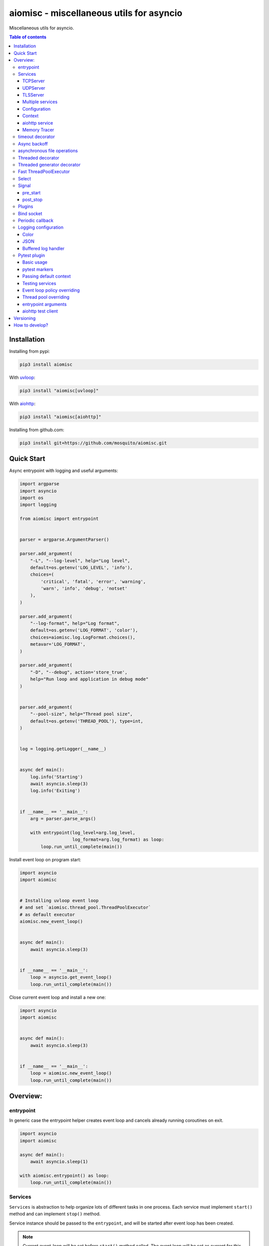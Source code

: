 aiomisc - miscellaneous utils for asyncio
=========================================

.. image:: https://coveralls.io/repos/github/mosquito/aiomisc/badge.svg?branch=master
   :target: https://coveralls.io/github/mosquito/aiomisc
   :alt: Coveralls

.. image:: https://cloud.drone.io/api/badges/mosquito/aiomisc/status.svg
   :target: https://cloud.drone.io/mosquito/aiomisc
   :alt: Drone CI

.. image:: https://img.shields.io/pypi/v/aiomisc.svg
   :target: https://pypi.python.org/pypi/aiomisc/
   :alt: Latest Version

.. image:: https://img.shields.io/pypi/wheel/aiomisc.svg
   :target: https://pypi.python.org/pypi/aiomisc/

.. image:: https://img.shields.io/pypi/pyversions/aiomisc.svg
   :target: https://pypi.python.org/pypi/aiomisc/

.. image:: https://img.shields.io/pypi/l/aiomisc.svg
   :target: https://pypi.python.org/pypi/aiomisc/


Miscellaneous utils for asyncio.

.. contents:: Table of contents

Installation
------------

Installing from pypi:

.. code-block:: bash

    pip3 install aiomisc

With uvloop_:

.. code-block:: bash

    pip3 install "aiomisc[uvloop]"


With aiohttp_:

.. code-block:: bash

    pip3 install "aiomisc[aiohttp]"


Installing from github.com:

.. code-block:: bash

    pip3 install git+https://github.com/mosquito/aiomisc.git


.. _uvloop: https://pypi.org/project/uvloop
.. _aiohttp: https://pypi.org/project/aiohttp


Quick Start
-----------

Async entrypoint with logging and useful arguments:

.. code-block:: python

    import argparse
    import asyncio
    import os
    import logging

    from aiomisc import entrypoint


    parser = argparse.ArgumentParser()

    parser.add_argument(
        "-L", "--log-level", help="Log level",
        default=os.getenv('LOG_LEVEL', 'info'),
        choices=(
            'critical', 'fatal', 'error', 'warning',
            'warn', 'info', 'debug', 'notset'
        ),
    )

    parser.add_argument(
        "--log-format", help="Log format",
        default=os.getenv('LOG_FORMAT', 'color'),
        choices=aiomisc.log.LogFormat.choices(),
        metavar='LOG_FORMAT',
    )

    parser.add_argument(
        "-D", "--debug", action='store_true',
        help="Run loop and application in debug mode"
    )


    parser.add_argument(
        "--pool-size", help="Thread pool size",
        default=os.getenv('THREAD_POOL'), type=int,
    )


    log = logging.getLogger(__name__)


    async def main():
        log.info('Starting')
        await asyncio.sleep(3)
        log.info('Exiting')


    if __name__ == '__main__':
        arg = parser.parse_args()

        with entrypoint(log_level=arg.log_level,
                        log_format=arg.log_format) as loop:
            loop.run_until_complete(main())


Install event loop on program start:

.. code-block:: python

    import asyncio
    import aiomisc


    # Installing uvloop event loop
    # and set `aiomisc.thread_pool.ThreadPoolExecutor`
    # as default executor
    aiomisc.new_event_loop()


    async def main():
        await asyncio.sleep(3)


    if __name__ == '__main__':
        loop = asyncio.get_event_loop()
        loop.run_until_complete(main())


Close current event loop and install a new one:

.. code-block:: python

    import asyncio
    import aiomisc


    async def main():
        await asyncio.sleep(3)


    if __name__ == '__main__':
        loop = aiomisc.new_event_loop()
        loop.run_until_complete(main())

Overview:
---------

entrypoint
++++++++++

In generic case the entrypoint helper creates event loop and cancels already
running coroutines on exit.

.. code-block:: python

    import asyncio
    import aiomisc

    async def main():
        await asyncio.sleep(1)

    with aiomisc.entrypoint() as loop:
        loop.run_until_complete(main())


Services
++++++++

``Services`` is abstraction to help organize lots of different
tasks in one process. Each service must implement ``start()`` method and can
implement ``stop()`` method.

Service instance should be passed to the ``entrypoint``, and will be started
after event loop has been created.

.. note::

   Current event-loop will be set before ``start()`` method called.
   The event loop will be set as current for this thread.

   Please avoid using ``asyncio.get_event_loop()`` explicitly inside
   ``start()`` method. Use ``self.loop`` instead:

   .. code-block:: python

      from aiomisc import entrypoint, Service


      class MyService(Service):
        async def start(self):
            # Send signal to entrypoint for continue running
            self.start_event.set()

            # Start service task
            await asyncio.sleep(3600, loop=self.loop)


      with entrypoint(MyService()) as loop:
          loop.run_forever()


Method ``start()`` creates as a separate task that can run forever. But in
this case ``self.start_event.set()`` should be called for notifying
``entrypoint``.

During graceful shutdown method ``stop()`` will be called first,
and after that all running tasks will be cancelled (including ``start()``).


This package contains some useful base classes for simple services writing.

TCPServer
*********

``TCPServer`` - it's a base class for writing TCP servers.
Just implement ``handle_client(reader, writer)`` to use it.

.. code-block:: python

    class EchoServer(TCPServer):
        async def handle_client(self, reader: asyncio.StreamReader,
                                writer: asyncio.StreamWriter):
            while True:
                writer.write(await reader.readline())


    with entrypoint(EchoServer(address='::1', port=8901)) as loop:
        loop.run_forever()


UDPServer
*********

``UDPServer`` - it's a base class for writing UDP servers.
Just implement ``handle_datagram(data, addr)`` to use it.

.. code-block:: python

    class UDPPrinter(UDPServer):
        async def handle_datagram(self, data: bytes, addr):
            print(addr, '->', data)


    with entrypoint(UDPPrinter(address='::1', port=3000)) as loop:
        loop.run_forever()


TLSServer
*********

TLSServer - it's a base class for writing TCP servers with TLS.
Just implement ``handle_client(reader, writer)`` to use it.

.. code-block:: python

    class SecureEchoServer(TLSServer):
        async def handle_client(self, reader: asyncio.StreamReader,
                                writer: asyncio.StreamWriter):
            while True:
                writer.write(await reader.readline())

    service = SecureEchoServer(
        address='::1',
        port=8900,
        ca='ca.pem',
        cert='cert.pem',
        key='key.pem',
        verify=False,
    )

    with entrypoint(service) as loop:
        loop.run_forever()


Multiple services
*****************

Pass several service instances to the ``entrypoint`` to run all of them.
After exiting the entrypoint service instances will be gracefully shut down.

.. code-block:: python

    import asyncio
    from aiomisc import entrypoint
    from aiomisc.service import Service, TCPServer, UDPServer


    class LoggingService(Service):
        async def start(self):
            while True:
                print('Hello from service', self.name)
                await asyncio.sleep(1)


    class EchoServer(TCPServer):
        async def handle_client(self, reader: asyncio.StreamReader,
                                writer: asyncio.StreamWriter):
            while True:
                writer.write(await reader.readline())


    class UDPPrinter(UDPServer):
        async def handle_datagram(self, data: bytes, addr):
            print(addr, '->', data)


    services = (
        LoggingService(name='#1'),
        EchoServer(address='::1', port=8901),
        UDPPrinter(address='::1', port=3000),
    )


    with entrypoint(*services) as loop:
        loop.run_forever()


Configuration
*************

``Service`` metaclass accepts all kwargs and will set it
to ``self`` as attributes.

.. code-block:: python

    import asyncio
    from aiomisc import entrypoint
    from aiomisc.service import Service, TCPServer, UDPServer


    class LoggingService(Service):
        # required kwargs
        __required__ = frozenset({'name'})

        # default value
        delay: int = 1

        async def start(self):
            while True:
                # attribute ``name`` from kwargs
                # must be defined when instance initializes
                print('Hello from service', self.name)

                # attribute ``delay`` from kwargs
                await asyncio.sleep(self.delay)

    services = (
        LoggingService(name='#1'),
        LoggingService(name='#2', delay=3),
    )


    with entrypoint(*services) as loop:
        loop.run_forever()


Context
*******

Services can require each others data. In this case you should use ``Context``.

``Context`` is a repository associated with the running ``entrypoint``.

``Context``-object will be created when ``entrypoint`` starts and linked
to the running event loop.

Cross dependent services might await or set each others data via the context.

For service instances ``self.context`` is available since ``entrypoint``
started. In other cases ``get_context()`` function returns current context.


.. code-block:: python

    import asyncio
    from random import random, randint

    from aiomisc import entrypoint, get_context, Service


    class LoggingService(Service):
        async def start(self):
            context = get_context()

            wait_time = await context['wait_time']

            print('Wait time is', wait_time)
            while True:
                print('Hello from service', self.name)
                await asyncio.sleep(wait_time)


    class RemoteConfiguration(Service):
        async def start(self):
            # querying from remote server
            await asyncio.sleep(random())

            self.context['wait_time'] = randint(1, 5)


    services = (
        LoggingService(name='#1'),
        LoggingService(name='#2'),
        LoggingService(name='#3'),
        RemoteConfiguration()
    )

    with entrypoint(*services) as loop:
        loop.run_forever()


.. note::

    It's not a silver bullet. In base case services can be configured by
    passing kwargs to the service ``__init__`` method.


aiohttp service
***************

.. warning::

   requires installed aiohttp:

   .. code-block::

       pip install aiohttp

   or using extras:

   .. code-block::

       pip install aiomisc[aiohttp]


aiohttp application can be started as a service:

.. code-block:: python

    import aiohttp.web
    import argparse
    from aiomisc import entrypoint
    from aiomisc.service.aiohttp import AIOHTTPService

    parser = argparse.ArgumentParser()
    group = parser.add_argument_group('HTTP options')

    group.add_argument("-l", "--address", default="::",
                       help="Listen HTTP address")
    group.add_argument("-p", "--port", type=int, default=8080,
                       help="Listen HTTP port")


    async def handle(request):
        name = request.match_info.get('name', "Anonymous")
        text = "Hello, " + name
        return aiohttp.web.Response(text=text)


    class REST(AIOHTTPService):
        async def create_application(self):
            app = aiohttp.web.Application()

            app.add_routes([
                aiohttp.web.get('/', handle),
                aiohttp.web.get('/{name}', handle)
            ])

            return app

    arguments = parser.parse_args()
    service = REST(address=arguments.address, port=arguments.port)

    with entrypoint(service) as loop:
        loop.run_forever()


Class ``AIOHTTPSSLService`` is similar to ``AIOHTTPService`` but creates HTTPS
server. You must pass SSL-required options (see ``TLSServer`` class).

Memory Tracer
*************

Simple and useful service for logging large python
objects allocated in memory.


.. code-block:: python

    import asyncio
    import os
    from aiomisc import entrypoint
    from aiomisc.service import MemoryTracer


    async def main():
        leaking = []

        while True:
            leaking.append(os.urandom(128))
            await asyncio.sleep(0)


    with entrypoint(MemoryTracer(interval=1, top_results=5)) as loop:
        loop.run_until_complete(main())


Output example:

.. code-block::

    [T:[1] Thread Pool] INFO:aiomisc.service.tracer: Top memory usage:
     Objects | Obj.Diff |   Memory | Mem.Diff | Traceback
          12 |       12 |   1.9KiB |   1.9KiB | aiomisc/periodic.py:40
          12 |       12 |   1.8KiB |   1.8KiB | aiomisc/entrypoint.py:93
           6 |        6 |   1.1KiB |   1.1KiB | aiomisc/thread_pool.py:71
           2 |        2 |   976.0B |   976.0B | aiomisc/thread_pool.py:44
           5 |        5 |   712.0B |   712.0B | aiomisc/thread_pool.py:52

    [T:[6] Thread Pool] INFO:aiomisc.service.tracer: Top memory usage:
     Objects | Obj.Diff |   Memory | Mem.Diff | Traceback
       43999 |    43999 |   7.1MiB |   7.1MiB | scratches/scratch_8.py:11
          47 |       47 |   4.7KiB |   4.7KiB | env/bin/../lib/python3.7/abc.py:143
          33 |       33 |   2.8KiB |   2.8KiB | 3.7/lib/python3.7/tracemalloc.py:113
          44 |       44 |   2.4KiB |   2.4KiB | 3.7/lib/python3.7/tracemalloc.py:185
          14 |       14 |   2.4KiB |   2.4KiB | aiomisc/periodic.py:40


timeout decorator
+++++++++++++++++

Decorator that ensures the execution time limit for decorated function is met.

.. code-block:: python

    from aiomisc import timeout

    @timeout(1)
    async def bad_func():
        await asyncio.sleep(2)


Async backoff
+++++++++++++

Abstraction:

* ``attempt_timeout`` is maximum execution time for one execution attempt.
* ``deadline`` is maximum execution time for all execution attempts.
* ``pause`` is time gap between execution attempts.
* ``exceptions`` retrying when this exceptions was raised.

Decorator that ensures that ``attempt_timeout`` and ``deadline`` time
limits are met by decorated function.

In case of exception function will be called again with similar arguments after
``pause`` seconds.


Position arguments notation:

.. code-block:: python

    from aiomisc import asyncbackoff

    attempt_timeout = 0.1
    deadline = 1
    pause = 0.1

    @asyncbackoff(attempt_timeout, deadline, pause)
    async def db_fetch():
        ...


    @asyncbackoff(0.1, 1, 0.1)
    async def db_save(data: dict):
        ...


    # Passing exceptions for handling
    @asyncbackoff(0.1, 1, 0.1, TypeError, RuntimeError, ValueError)
    async def db_fetch(data: dict):
        ...


Keyword arguments notation:

.. code-block:: python

    from aiomisc import asyncbackoff

    attempt_timeout = 0.1
    deadline = 1
    pause = 0.1

    @asyncbackoff(attempt_timeout=attempt_timeout,
                  deadline=deadline, pause=pause)
    async def db_fetch():
        ...


    @asyncbackoff(attempt_timeout=0.1, deadline=1, pause=0.1)
    async def db_save(data: dict):
        ...


    # Passing exceptions for handling
    @asyncbackoff(attempt_timeout=0.1, deadline=1, pause=0.1,
                  exceptions=[TypeError, RuntimeError, ValueError])
    async def db_fetch(data: dict):
        ...



asynchronous file operations
++++++++++++++++++++++++++++

Asynchronous files operations. Based on thread-pool under the hood.

.. code-block:: python

    import aiomisc


    async def db_fetch():
        async with aiomisc.io.async_open('/tmp/test.txt', 'w+') as afp:
            await afp.write("Hello")
            await afp.write(" ")
            await afp.write("world")

            await afp.seek(0)
            print(await afp.read())


Threaded decorator
++++++++++++++++++

Wraps blocking function and runs it in the current thread pool.


.. code-block:: python

    import asyncio
    import time
    from aiomisc import new_event_loop, threaded


    @threaded
    def blocking_function():
        time.sleep(1)


    async def main():
        # Running in parallel
        await asyncio.gather(
            blocking_function(),
            blocking_function(),
        )


    if __name__ == '__main__':
        loop = new_event_loop()
        loop.run_until_complete(main())

In case function is a generator function ``@threaded`` decorator will return
``IteratorWrapper`` (see Threaded generator decorator).


Threaded generator decorator
++++++++++++++++++++++++++++

Wraps blocking generator function and runs it in the current thread pool.

Following example reads itself file, chains hashes of every line with
hash of previous line and sends hash and content via TCP:

.. code-block:: python

    import asyncio
    import hashlib

    import aiomisc

    # My first blockchain

    @aiomisc.threaded_iterable
    def blocking_reader(fname):
        with open(fname, "r+") as fp:
            md5_hash = hashlib.md5()
            for line in fp:
                bytes_line = line.encode()
                md5_hash.update(bytes_line)
                yield bytes_line, md5_hash.hexdigest().encode()


    async def main():
        reader, writer = await asyncio.open_connection("127.0.0.1", 2233)
        async with blocking_reader(__file__) as gen:
            async for line, digest in gen:
                writer.write(digest)
                writer.write(b'\t')
                writer.write(line)
                await writer.drain()


    if __name__ == '__main__':
        loop = aiomisc.new_event_loop()
        loop.run_until_complete(main())



Run ``netcat`` listener in the terminal and run this example

.. code-block::

    $ netcat -v -l -p 2233
    Connection from 127.0.0.1:54734
    dc80feba2326979f8976e387fbbc8121	import asyncio
    78ec3bcb1c441614ede4af5e5b28f638	import hashlib
    b7df4a0a4eac401b2f835447e5fc4139
    f0a94eb3d7ad23d96846c8cb5e327454	import aiomisc
    0c05dde8ac593bad97235e6ae410cb58
    e4d639552b78adea6b7c928c5ebe2b67	# My first blockchain
    5f04aef64f4cacce39170142fe45e53e
    c0019130ba5210b15db378caf7e9f1c9	@aiomisc.threaded_iterable
    a720db7e706d10f55431a921cdc1cd4c	def blocking_reader(fname):
    0895d7ca2984ea23228b7d653d0b38f2	    with open(fname, "r+") as fp:
    0feca8542916af0b130b2d68ade679cf	        md5_hash = hashlib.md5()
    4a9ddfea3a0344cadd7a80a8b99ff85c	        for line in fp:
    f66fa1df3d60b7ac8991244455dff4ee	            bytes_line = line.encode()
    aaac23a5aa34e0f5c448a8d7e973f036	            md5_hash.update(bytes_line)
    2040bcaab6137b60e51ae6bd1e279546	            yield bytes_line, md5_hash.hexdigest().encode()
    7346740fdcde6f07d42ecd2d6841d483
    14dfb2bae89fa0d7f9b6cba2b39122c4
    d69cc5fe0779f0fa800c6ec0e2a7cbbd	async def main():
    ead8ef1571e6b4727dcd9096a3ade4da	    reader, writer = await asyncio.open_connection("127.0.0.1", 2233)
    275eb71a6b6fb219feaa5dc2391f47b7	    async with blocking_reader(__file__) as gen:
    110375ba7e8ab3716fd38a6ae8ec8b83	        async for line, digest in gen:
    c26894b38440dbdc31f77765f014f445	            writer.write(digest)
    27659596bd880c55e2bc72b331dea948	            writer.write(b'\t')
    8bb9e27b43a9983c9621c6c5139a822e	            writer.write(line)
    2659fbe434899fc66153decf126fdb1c	            await writer.drain()
    6815f69821da8e1fad1d60ac44ef501e
    5acc73f7a490dcc3b805e75fb2534254
    0f29ad9505d1f5e205b0cbfef572ab0e	if __name__ == '__main__':
    8b04db9d80d8cda79c3b9c4640c08928	    loop = aiomisc.new_event_loop()
    9cc5f29f81e15cb262a46cf96b8788ba	    loop.run_until_complete(main())


You should use async context managers in case when your generator works
infinity, or you have to await the ``.close()`` method when you avoid context managers.

.. code-block:: python

    import asyncio
    from aiomisc import new_event_loop, threaded_iterable


    # Set 2 chunk buffer
    @threaded_iterable(max_size=2)
    def urandom_reader():
        with open('/dev/urandom', "rb") as fp:
            while True:
                yield fp.read(8)


    # Infinity buffer
    @threaded_iterable
    def blocking_reader(fname):
        with open(fname, "r") as fp:
            yield from fp


    async def main():
        reader, writer = await asyncio.open_connection("127.0.0.1", 2233)
        async for line in blocking_reader(__file__):
            writer.write(line.encode())

        await writer.drain()

        # Feed white noise
        gen = urandom_reader()
        counter = 0
        async for line in gen:
            writer.write(line)
            counter += 1

            if counter == 10:
                break

        await writer.drain()

        # Stop running generator
        await gen.close()

        # Using context manager
        async with urandom_reader() as gen:
            counter = 0
            async for line in gen:
                writer.write(line)
                counter += 1

                if counter == 10:
                    break

        await writer.drain()

    if __name__ == '__main__':
        loop = new_event_loop()
        loop.run_until_complete(main())


Run iterables on dedicated thread pool:

.. code-block:: python

    import concurrent.futures
    import hashlib
    import aiomisc


    def urandom_reader():
        with open('/dev/urandom', "rb") as fp:
            while True:
                yield fp.read(1024)


    async def main():
        # create a new thread pool
        pool = concurrent.futures.ThreadPoolExecutor(1)
        wrapper = aiomisc.IteratorWrapper(
            urandom_reader,
            executor=pool,
            max_size=2
        )

        async with wrapper as gen:
            md5_hash = hashlib.md5(b'')
            counter = 0
            async for item in gen:
                md5_hash.update(item)
                counter += 1

                if counter >= 100:
                    break

        pool.shutdown()
        print(md5_hash.hexdigest())


    if __name__ == '__main__':
        with aiomisc.entrypoint() as loop:
            loop.run_until_complete(main())



Fast ThreadPoolExecutor
+++++++++++++++++++++++

This is a simple thread pool implementation.

Setting as a default thread pool:

.. code-block:: python

    import asyncio
    from aiomisc import ThreadPoolExecutor

    loop = asyncio.get_event_loop()
    thread_pool = ThreadPoolExecutor(4, loop=loop)
    loop.set_default_executor(thread_pool)


.. note::

    ``entrypoint`` context manager will set it by default.

    ``entrypoint``'s argument ``pool_size`` limits thread pool size.


Select
++++++

In some cases you should wait only one of multiple tasks. ``select``
waits first passed awaitable object and returns list of results.

.. code-block:: python

    import asyncio
    import aiomisc


    async def main():
        loop = asyncio.get_event_loop()
        event = asyncio.Event()
        future = asyncio.Future()

        loop.call_soon(event.set)

        await aiomisc.select(event.wait(), future)
        print(event.is_set())       # True

        event = asyncio.Event()
        future = asyncio.Future()

        loop.call_soon(future.set_result, True)

        results = await aiomisc.select(future, event.wait())
        future_result, event_result = results

        print(results.result())             # True
        print(results.result_idx)           # 0
        print(event_result, future_result)  # None, True


    with aiomisc.entrypoint() as loop:
        loop.run_until_complete(main())


.. warn::

    When you don't want to cancel pending tasks pass ``cancel=False`` argument.
    In this case you have to handle task completion manually or get warnings.


Signal
++++++

You can register async callback functions for specific events of an entrypoint.

pre_start
*********

``pre_start`` signal occurs on entrypoint start up before any service have started.

.. code-block:: python

    from aiomisc import entrypoint, receiver

    @receiver(entrypoint.PRE_START)
    async def prepare_database(entrypoint, services):
      ...

    with entrypoint() as loop:
        loop.run_forever()


post_stop
*********

``post_stop`` signal occurs on entrypoint shutdown after all services have been
stopped.

.. code-block:: python

    from aiomisc import entrypoint, receiver

    @receiver(entrypoint.POST_STOP)
    async def cleanup(entrypoint):
      ...

    with entrypoint() as loop:
        loop.run_forever()


Plugins
+++++++

aiomisc can be extended with plugins as separate packages. Plugins can
enhance aiomisc by mean of signals_.

.. _signals: #signal

In order to make your plugin discoverable by aiomisc you should add
``aiomisc.plugins`` entry to entry to ``entry_points`` argument of ``setup``
call in ``setup.py`` of a plugin.

.. code-block:: python

    # setup.py

    setup(
        # ...
        entry_points={
            "aiomisc.plugins": ["myplugin = aiomisc_myplugin.plugin"]
        },
        # ...
    )


Modules which provided in ``entry_points`` should have ``setup`` function.
This functions would be called by aiomisc and must contain signals connecting.

.. code-block:: python

    async def hello(entrypoint, services):
        print('Hello from aiomisc plugin')


    def setup():
        from aiomisc import entrypoint

        entrypoint.PRE_START.connect(hello)


Bind socket
+++++++++++

Bind socket and set ``setblocking(False)`` for just created socket.
This detects ``address`` format and select socket family automatically.

.. code-block:: python

    from aiomisc import bind_socket

    # IPv4 socket
    sock = bind_socket(address="127.0.0.1", port=1234)

    # IPv6 socket (on Linux IPv4 socket will be bind too)
    sock = bind_socket(address="::1", port=1234)


Periodic callback
+++++++++++++++++

Runs coroutine function periodically.

.. code-block:: python

    import asyncio
    import time
    from aiomisc import new_event_loop, PeriodicCallback


    async def periodic_function():
        print("Hello")


    if __name__ == '__main__':
        loop = new_event_loop()

        periodic = PeriodicCallback(periodic_function)

        # Call it each second
        periodic.start(1)

        loop.run_forever()


Logging configuration
+++++++++++++++++++++

Color
*****

Setting up colorized logs:

.. code-block:: python

    import logging
    from aiomisc.log import basic_config


    # Configure logging
    basic_config(level=logging.INFO, buffered=False, log_format='color')

JSON
****

Setting up json logs:

.. code-block:: python

    import logging
    from aiomisc.log import basic_config


    # Configure logging
    basic_config(level=logging.INFO, buffered=False, log_format='json')


Buffered log handler
********************

Parameter `buffered=True` enables memory buffer that flushes logs in a thread.

.. code-block:: python

    import logging
    from aiomisc.log import basic_config
    from aiomisc.periodic import PeriodicCallback
    from aiomisc.utils import new_event_loop


    # Configure logging globally
    basic_config(level=logging.INFO, buffered=False, log_format='json')

    async def write_log(loop):
        logging.info("Hello %f", loop.time())

    if __name__ == '__main__':
        loop = new_event_loop()

        # Configure
        basic_config(
            level=logging.INFO,
            buffered=True,
            log_format='color',
            flush_interval=2
        )

        periodic = PeriodicCallback(write_log, loop)
        periodic.start(0.3)

        loop.run_forever()


.. note::

    ``entrypoint`` accepts ``log_format`` parameter for configure it.

    List of all supported log formats is available from
    ``aiomisc.log.LogFormat.choices()``


Pytest plugin
+++++++++++++

This package contains plugin for pytest.

Basic usage
***********

Simple usage example:

.. code-block:: python

    import asyncio
    import pytest


    async def test_sample(loop):
        f = loop.crete_future()
        loop.call_soon(f.set_result, True)

        assert await f


asynchronous fuxture example:


.. code-block:: python

    import asyncio
    import pytest


    @pytest.fixture
    async def my_fixture(loop):
        await asyncio.sleep(0)

        # Requires python 3.6+
        yield


pytest markers
**************

Package contains some useful markers for pytest:

* ``catch_loop_exceptions`` - uncaught event loop exceptions will failling test.
* ``forbid_get_event_loop`` - forbids call ``asyncio.get_event_loop``
  during test case.

.. code-block:: python

    import pytest


    # Test will be failed
    @pytest.mark.forbid_get_event_loop
    async def test_with_get_loop():
        def switch_context():
            loop = get_event_loop()
            future = loop.create_future()
            loop.call_soon(future.set_result, True)
            return future

        with pytest.raises(Failed):
            await switch_context()


    # Test will be failed
    @pytest.mark.catch_loop_exceptions
    async def test_with_errors(loop):
        async def fail():
            # switch context
            await asyncio.sleep(0)
            raise Exception()

        loop.create_task(fail())
        await asyncio.sleep(0.1)
        return


Passing default context
***********************

.. code-block:: python

    import pytest


    @pytest.fixture
    def default_context():
        return {
            'foo': 'bar',
            'bar': 'foo',
        }


Testing services
****************

Redefine ``services`` fixture in your test module:

.. code-block:: python

    @pytest.fixture
    def services(aiomisc_unused_port, handlers):
        return [
            RPCServer(
                handlers={'foo': lambda: 'bar'},
                address='localhost',
                port=aiomisc_unused_port
            )
        ]


Event loop policy overriding
****************************

.. code-block:: python

    import uvloop
    import tokio

    policy_ids = ('uvloop', 'asyncio', 'tokio')
    policies = (uvloop.EventLoopPolicy(),
                asyncio.DefaultEventLoopPolicy(),
                tokio.EventLoopPolicy())

    @pytest.fixture(params=policies, ids=policy_ids)
    def event_loop_policy(request):
        return request.param


Thread pool overriding
**********************

.. code-block:: python

    thread_pool_ids = ('aiomisc pool', 'default pool')
    thread_pool_implementation = (ThreadPoolExecutor,
                                  concurrent.futures.ThreadPoolExecutor)


    @pytest.fixture(params=thread_pool_implementation, ids=thread_pool_ids)
    def thread_pool_executor(request):
        return request.param


entrypoint arguments
********************

.. code-block:: python

    import pytest

    @pytest.fixture
    def entrypoint_kwargs() -> dict:
        return dict(log_config=False)


aiohttp test client
*******************

.. code-block:: python

    import pytest
    from myapp.services.rest import REST


    @pytest.fixture
    def rest_port(aiomisc_unused_port_factory):
        return aiomisc_unused_port_factory()


    @pytest.fixture
    def rest_service(rest_port):
        return REST(port=rest_port)


    @pytest.fixture
    def services(rest_service):
        return [rest_service]


    @pytest.fixture
    def api_client(api_service):
        test_srv = TestServer(
            app=rest_service.app,
            port=arguments.port,
        )

        return TestClient(test_srv)

    ...


Versioning
----------

This software follows `Semantic Versioning`_


How to develop?
---------------

Should be installed:

* `virtualenv`
* GNU Make as `make`
* Python 3.5+ as `python3`


For setting up developer environment just type

    .. code-block::

        make develop


.. _Semantic Versioning: http://semver.org/
